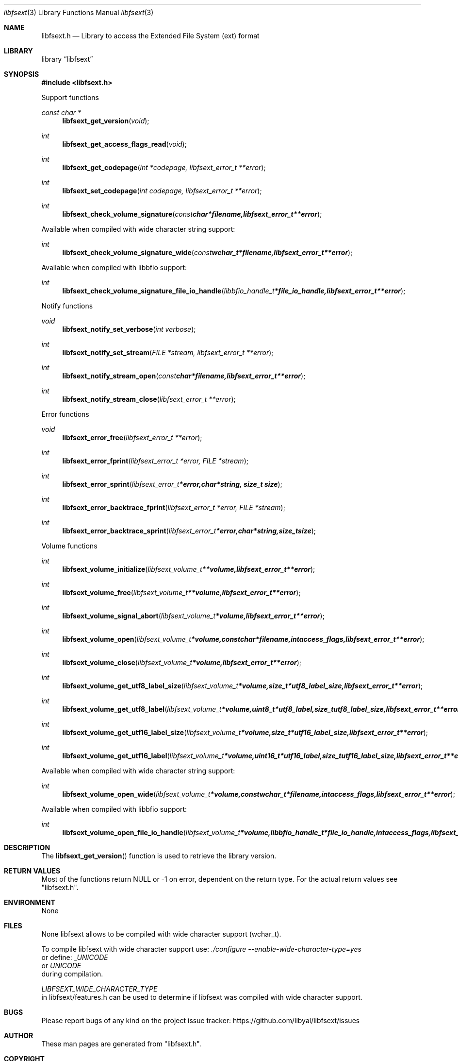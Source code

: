 .Dd May  9, 2015
.Dt libfsext 3
.Os libfsext
.Sh NAME
.Nm libfsext.h
.Nd Library to access the Extended File System (ext) format
.Sh LIBRARY
.Lb libfsext
.Sh SYNOPSIS
.In libfsext.h
.Pp
Support functions
.Ft const char *
.Fn libfsext_get_version "void"
.Ft int
.Fn libfsext_get_access_flags_read "void"
.Ft int
.Fn libfsext_get_codepage "int *codepage, libfsext_error_t **error"
.Ft int
.Fn libfsext_set_codepage "int codepage, libfsext_error_t **error"
.Ft int
.Fn libfsext_check_volume_signature "const char *filename, libfsext_error_t **error"
.Pp
Available when compiled with wide character string support:
.Ft int
.Fn libfsext_check_volume_signature_wide "const wchar_t *filename, libfsext_error_t **error"
.Pp
Available when compiled with libbfio support:
.Ft int
.Fn libfsext_check_volume_signature_file_io_handle "libbfio_handle_t *file_io_handle, libfsext_error_t **error"
.Pp
Notify functions
.Ft void
.Fn libfsext_notify_set_verbose "int verbose"
.Ft int
.Fn libfsext_notify_set_stream "FILE *stream, libfsext_error_t **error"
.Ft int
.Fn libfsext_notify_stream_open "const char *filename, libfsext_error_t **error"
.Ft int
.Fn libfsext_notify_stream_close "libfsext_error_t **error"
.Pp
Error functions
.Ft void
.Fn libfsext_error_free "libfsext_error_t **error"
.Ft int
.Fn libfsext_error_fprint "libfsext_error_t *error, FILE *stream"
.Ft int
.Fn libfsext_error_sprint "libfsext_error_t *error, char *string, size_t size"
.Ft int
.Fn libfsext_error_backtrace_fprint "libfsext_error_t *error, FILE *stream"
.Ft int
.Fn libfsext_error_backtrace_sprint "libfsext_error_t *error, char *string, size_t size"
.Pp
Volume functions
.Ft int
.Fn libfsext_volume_initialize "libfsext_volume_t **volume, libfsext_error_t **error"
.Ft int
.Fn libfsext_volume_free "libfsext_volume_t **volume, libfsext_error_t **error"
.Ft int
.Fn libfsext_volume_signal_abort "libfsext_volume_t *volume, libfsext_error_t **error"
.Ft int
.Fn libfsext_volume_open "libfsext_volume_t *volume, const char *filename, int access_flags, libfsext_error_t **error"
.Ft int
.Fn libfsext_volume_close "libfsext_volume_t *volume, libfsext_error_t **error"
.Ft int
.Fn libfsext_volume_get_utf8_label_size "libfsext_volume_t *volume, size_t *utf8_label_size, libfsext_error_t **error"
.Ft int
.Fn libfsext_volume_get_utf8_label "libfsext_volume_t *volume, uint8_t *utf8_label, size_t utf8_label_size, libfsext_error_t **error"
.Ft int
.Fn libfsext_volume_get_utf16_label_size "libfsext_volume_t *volume, size_t *utf16_label_size, libfsext_error_t **error"
.Ft int
.Fn libfsext_volume_get_utf16_label "libfsext_volume_t *volume, uint16_t *utf16_label, size_t utf16_label_size, libfsext_error_t **error"
.Pp
Available when compiled with wide character string support:
.Ft int
.Fn libfsext_volume_open_wide "libfsext_volume_t *volume, const wchar_t *filename, int access_flags, libfsext_error_t **error"
.Pp
Available when compiled with libbfio support:
.Ft int
.Fn libfsext_volume_open_file_io_handle "libfsext_volume_t *volume, libbfio_handle_t *file_io_handle, int access_flags, libfsext_error_t **error"
.Sh DESCRIPTION
The
.Fn libfsext_get_version
function is used to retrieve the library version.
.Sh RETURN VALUES
Most of the functions return NULL or \-1 on error, dependent on the return type.
For the actual return values see "libfsext.h".
.Sh ENVIRONMENT
None
.Sh FILES
None
libfsext allows to be compiled with wide character support (wchar_t).

To compile libfsext with wide character support use:
.Ar ./configure --enable-wide-character-type=yes
 or define:
.Ar _UNICODE
 or
.Ar UNICODE
 during compilation.

.Ar LIBFSEXT_WIDE_CHARACTER_TYPE
 in libfsext/features.h can be used to determine if libfsext was compiled with wide character support.
.Sh BUGS
Please report bugs of any kind on the project issue tracker: https://github.com/libyal/libfsext/issues
.Sh AUTHOR
These man pages are generated from "libfsext.h".
.Sh COPYRIGHT
Copyright (C) 2010-2015, Joachim Metz <joachim.metz@gmail.com>.

This is free software; see the source for copying conditions.
There is NO warranty; not even for MERCHANTABILITY or FITNESS FOR A PARTICULAR PURPOSE.
.Sh SEE ALSO
the libfsext.h include file
